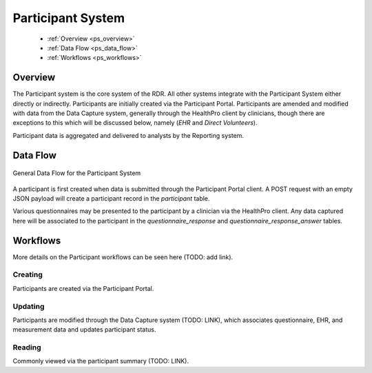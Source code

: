Participant System
************************************************************
  * :ref:`Overview <ps_overview>`
  * :ref:`Data Flow <ps_data_flow>`
  * :ref:`Workflows <ps_workflows>`


.. _ps_overview:

Overview
============================================================
The Participant system is the core system of the RDR.  All other systems integrate with the Participant System either directly or indirectly.  Participants are initially created via the Participant Portal.  Participants are amended and modified with data from the Data Capture system, generally through the HealthPro client by clinicians, though there are exceptions to this which will be discussed below, namely (*EHR* and *Direct Volunteers*).

.. TODO: discuss the exceptions mentioned above

Participant data is aggregated and delivered to analysts by the Reporting system.


.. _ps_data_flow:

Data Flow
============================================================

.. TODO: Insert Diagram Here
.. figure:: https://via.placeholder.com/350x150
   :align:  center

   General Data Flow for the Participant System

A participant is first created when data is submitted through the Participant Portal client.  A POST request with an empty JSON payload will create a participant record in the `participant` table.

Various questionnaires may be presented to the participant by a clinician via the HealthPro client.  Any data captured here will be associated to the participant in the `questionnaire_response` and `questionnaire_response_answer` tables.


.. _ps_workflows:

Workflows
============================================================
More details on the Participant workflows can be seen here (TODO: add link).

Creating
----------
Participants are created via the Participant Portal.


Updating
----------
Participants are modified through the Data Capture system (TODO: LINK), which associates questionnaire, EHR, and measurement data and updates participant status.


Reading
----------
Commonly viewed via the participant summary (TODO: LINK).
